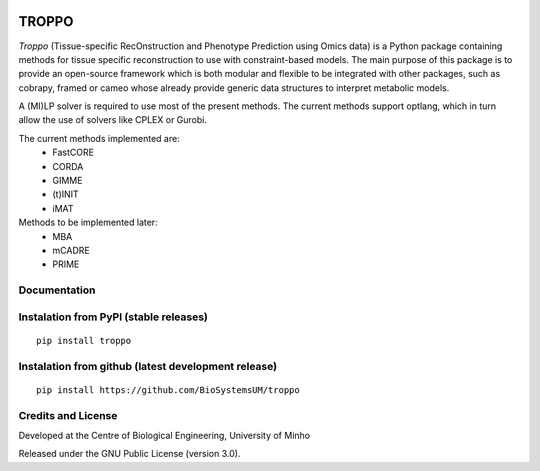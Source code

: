 |License| |PyPI version|

TROPPO
============

*Troppo* (Tissue-specific RecOnstruction and Phenotype Prediction using Omics data) is a Python package containing methods
for tissue specific reconstruction to use with constraint-based models. The main purpose of this package is to provide
an open-source framework which is both modular and flexible to be integrated with other packages, such as cobrapy, framed
or cameo whose already provide generic data structures to interpret metabolic models.

A (MI)LP solver is required to use most of the present methods. The current methods support optlang, which in turn allow
the use of solvers like CPLEX or Gurobi.

The current methods implemented are:
    - FastCORE
    - CORDA
    - GIMME
    - (t)INIT
    - iMAT

Methods to be implemented later:
    - MBA
    - mCADRE
    - PRIME

Documentation
~~~~~~~~~~~~~



Instalation from PyPI (stable releases)
~~~~~~~~~~~~~~~~~~~~~~~~~~~~~~~~~~~~~~~

::

    pip install troppo

Instalation from github (latest development release)
~~~~~~~~~~~~~~~~~~~~~~~~~~~~~~~~~~~~~~~~~~~~~~~~~~~~

::

    pip install https://github.com/BioSystemsUM/troppo

Credits and License
~~~~~~~~~~~~~~~~~~~

Developed at the Centre of Biological Engineering, University of Minho

Released under the GNU Public License (version 3.0).


.. |License| image:: https://img.shields.io/badge/license-GPL%20v3.0-blue.svg
   :target: https://opensource.org/licenses/GPL-3.0
.. |PyPI version| image:: https://badge.fury.io/py/troppo.svg
   :target: https://badge.fury.io/py/troppo